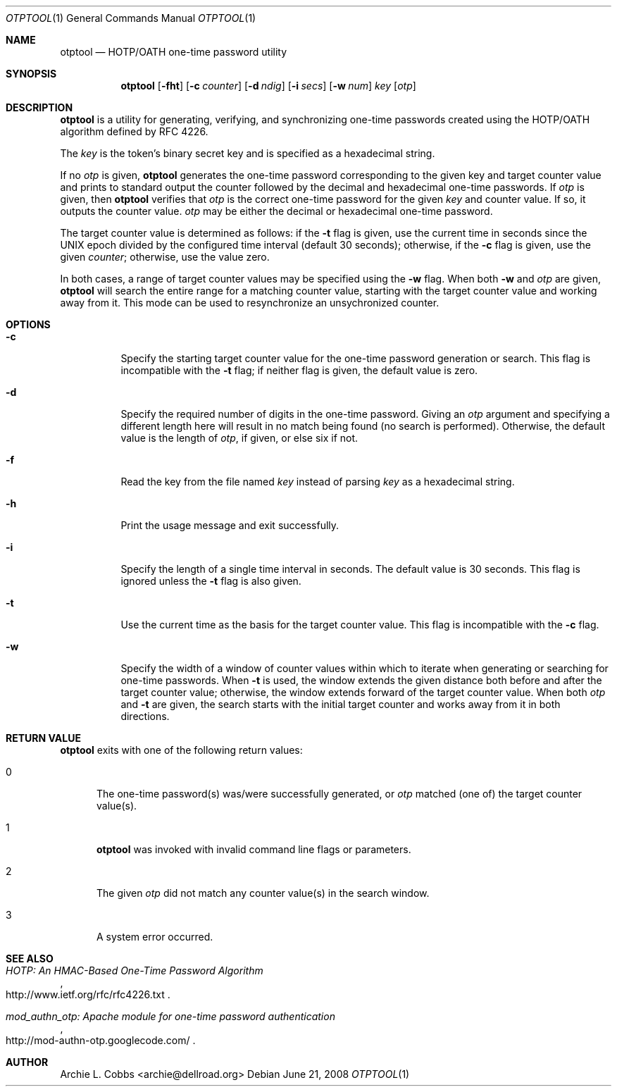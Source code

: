 .\"  -*- nroff -*-
.\"
.\" otptool - HOTP/OATH one-time password utility
.\"
.\" Copyright 2009 Archie L. Cobbs <archie@dellroad.org>
.\"
.\" Licensed under the Apache License, Version 2.0 (the "License");
.\" you may not use this file except in compliance with the License.
.\" You may obtain a copy of the License at
.\"
.\"     http://www.apache.org/licenses/LICENSE-2.0
.\"
.\" Unless required by applicable law or agreed to in writing, software
.\" distributed under the License is distributed on an "AS IS" BASIS,
.\" WITHOUT WARRANTIES OR CONDITIONS OF ANY KIND, either express or implied.
.\" See the License for the specific language governing permissions and
.\" limitations under the License.
.\"
.\" $Id$
.\"/
.Dd June 21, 2008
.Dt OTPTOOL 1
.Os
.Sh NAME
.Nm otptool
.Nd HOTP/OATH one-time password utility
.Sh SYNOPSIS
.Nm otptool
.Bk -words
.Op Fl fht
.Op Fl c Ar counter
.Op Fl d Ar ndig
.Op Fl i Ar secs
.Op Fl w Ar num
.Ar key
.Op Ar otp
.Ek
.Sh DESCRIPTION
.Nm
is a utility for generating, verifying, and synchronizing one-time passwords
created using the HOTP/OATH algorithm defined by RFC 4226.
.Pp
The
.Ar key
is the token's binary secret key and is specified as a hexadecimal string.
.Pp
If no
.Ar otp
is given,
.Nm
generates the one-time password corresponding to the given key and target counter value
and prints to standard output the counter followed by the decimal and hexadecimal one-time passwords.
If
.Ar otp
is given, then
.Nm
verifies that
.Ar otp
is the correct one-time password for the given
.Ar key
and counter value.
If so, it outputs the counter value.
.Ar otp
may be either the decimal or hexadecimal one-time password.
.Pp
The target counter value is determined as follows: if the
.Fl t
flag is given, use the current time in seconds since the UNIX epoch divided by the configured time interval (default 30 seconds);
otherwise, if the
.Fl c
flag is given, use the given
.Ar counter ;
otherwise, use the value zero.
.Pp
In both cases, a range of target counter values may be specified using the
.Fl w
flag.
When both
.Fl w
and
.Ar otp
are given,
.Nm
will search the entire range for a matching counter value,
starting with the target counter value and working away from it.
This mode can be used to resynchronize an unsychronized counter.
.Sh OPTIONS
.Bl -tag -width Ds
.It Fl c
Specify the starting target counter value for the one-time password generation or search.
This flag is incompatible with the
.Fl t
flag;
if neither flag is given, the default value is zero.
.It Fl d
Specify the required number of digits in the one-time password.
Giving an
.Ar otp
argument and specifying a different length here will result in no match being found (no search is performed).
Otherwise, the default value is the length of
.Ar otp ,
if given, or else six if not.
.It Fl f
Read the key from the file named
.Ar key
instead of parsing
.Ar key
as a hexadecimal string.
.It Fl h
Print the usage message and exit successfully.
.It Fl i
Specify the length of a single time interval in seconds.
The default value is 30 seconds.
This flag is ignored unless the
.Fl t
flag is also given.
.It Fl t
Use the current time as the basis for the target counter value.
This flag is incompatible with the
.Fl c
flag.
.It Fl w
Specify the width of a window of counter values within which to iterate when
generating or searching for one-time passwords.
When
.Fl t
is used, the window extends the given distance both before and after the target counter value;
otherwise, the window extends forward of the target counter value.
When both
.Ar otp
and
.Fl t
are given, the search starts with the initial target counter and works away from it
in both directions.
.El
.Sh RETURN VALUE
.Nm
exits with one of the following return values:
.Bl -tag -width xxx
.It 0
The one-time password(s) was/were successfully generated, or
.Ar otp
matched (one of) the target counter value(s).
.It 1
.Nm
was invoked with invalid command line flags or parameters.
.It 2
The given
.Ar otp
did not match any counter value(s) in the search window.
.It 3
A system error occurred.
.El
.Sh SEE ALSO
.Rs
.%T "HOTP: An HMAC-Based One-Time Password Algorithm"
.%O "http://www.ietf.org/rfc/rfc4226.txt"
.Re
.Rs
.%T "mod_authn_otp: Apache module for one-time password authentication"
.%O "http://mod-authn-otp.googlecode.com/"
.Re
.Sh AUTHOR
.An Archie L. Cobbs Aq archie@dellroad.org
